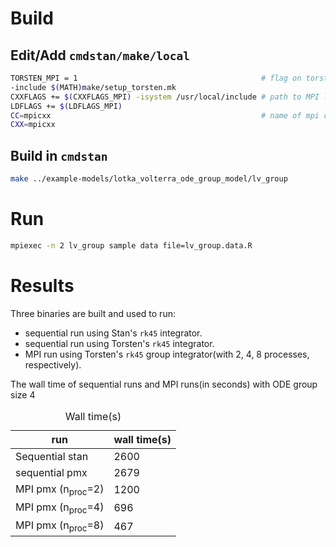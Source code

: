 * Build
** Edit/Add =cmdstan/make/local=
#+BEGIN_SRC sh
  TORSTEN_MPI = 1                                         # flag on torsten's MPI solvers
  -include $(MATH)make/setup_torsten.mk
  CXXFLAGS += $(CXXFLAGS_MPI) -isystem /usr/local/include # path to MPI library's headers
  LDFLAGS += $(LDFLAGS_MPI)
  CC=mpicxx                                               # name of mpi compilers
  CXX=mpicxx
#+END_SRC
** Build in =cmdstan=
#+BEGIN_SRC sh
  make ../example-models/lotka_volterra_ode_group_model/lv_group
#+END_SRC
   
* Run
#+BEGIN_SRC sh
mpiexec -n 2 lv_group sample data file=lv_group.data.R
#+END_SRC

* Results
Three binaries are built and used to run: 
- sequential run using Stan's =rk45= integrator.
- sequential run using Torsten's =rk45= integrator.
- MPI run using Torsten's =rk45= group integrator(with 2,
  4, 8 processes, respectively).

The wall time of sequential runs and MPI runs(in seconds)
with ODE group size 4
#+caption: Wall time(s)
| run                | wall time(s) |
|--------------------+--------------|
| Sequential stan    |         2600 |
| sequential pmx     |         2679 |
| MPI pmx (n_proc=2) |         1200 |
| MPI pmx (n_proc=4) |          696 |
| MPI pmx (n_proc=8) |          467 |

